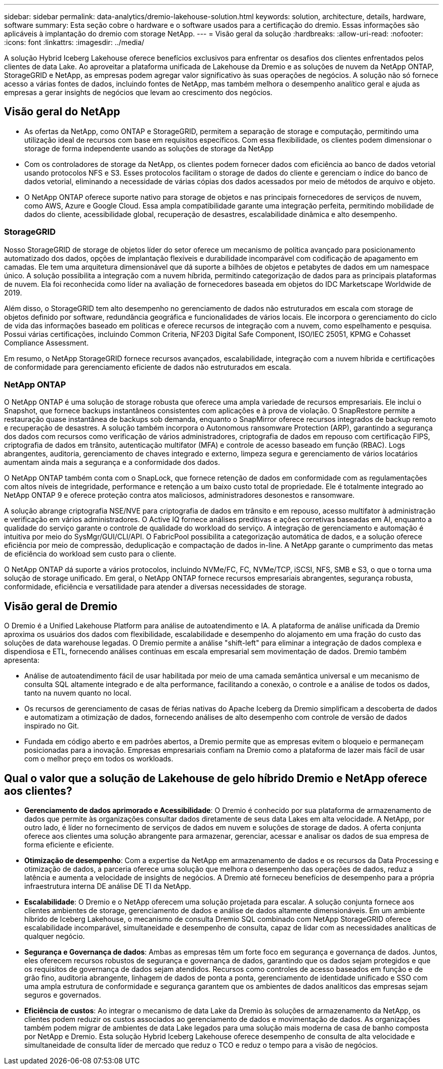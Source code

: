 ---
sidebar: sidebar 
permalink: data-analytics/dremio-lakehouse-solution.html 
keywords: solution, architecture, details, hardware, software 
summary: Esta seção cobre o hardware e o software usados para a certificação do dremio. Essas informações são aplicáveis à implantação do dremio com storage NetApp. 
---
= Visão geral da solução
:hardbreaks:
:allow-uri-read: 
:nofooter: 
:icons: font
:linkattrs: 
:imagesdir: ../media/


[role="lead"]
A solução Hybrid Iceberg Lakehouse oferece benefícios exclusivos para enfrentar os desafios dos clientes enfrentados pelos clientes de data Lake. Ao aproveitar a plataforma unificada de Lakehouse da Dremio e as soluções de nuvem da NetApp ONTAP, StorageGRID e NetApp, as empresas podem agregar valor significativo às suas operações de negócios. A solução não só fornece acesso a várias fontes de dados, incluindo fontes de NetApp, mas também melhora o desempenho analítico geral e ajuda as empresas a gerar insights de negócios que levam ao crescimento dos negócios.



== Visão geral do NetApp

* As ofertas da NetApp, como ONTAP e StorageGRID, permitem a separação de storage e computação, permitindo uma utilização ideal de recursos com base em requisitos específicos. Com essa flexibilidade, os clientes podem dimensionar o storage de forma independente usando as soluções de storage da NetApp
* Com os controladores de storage da NetApp, os clientes podem fornecer dados com eficiência ao banco de dados vetorial usando protocolos NFS e S3. Esses protocolos facilitam o storage de dados do cliente e gerenciam o índice do banco de dados vetorial, eliminando a necessidade de várias cópias dos dados acessados por meio de métodos de arquivo e objeto.
* O NetApp ONTAP oferece suporte nativo para storage de objetos e nas principais fornecedores de serviços de nuvem, como AWS, Azure e Google Cloud. Essa ampla compatibilidade garante uma integração perfeita, permitindo mobilidade de dados do cliente, acessibilidade global, recuperação de desastres, escalabilidade dinâmica e alto desempenho.




=== StorageGRID

Nosso StorageGRID de storage de objetos líder do setor oferece um mecanismo de política avançado para posicionamento automatizado dos dados, opções de implantação flexíveis e durabilidade incomparável com codificação de apagamento em camadas. Ele tem uma arquitetura dimensionável que dá suporte a bilhões de objetos e petabytes de dados em um namespace único. A solução possibilita a integração com a nuvem híbrida, permitindo categorização de dados para as principais plataformas de nuvem. Ela foi reconhecida como líder na avaliação de fornecedores baseada em objetos do IDC Marketscape Worldwide de 2019.

Além disso, o StorageGRID tem alto desempenho no gerenciamento de dados não estruturados em escala com storage de objetos definido por software, redundância geográfica e funcionalidades de vários locais. Ele incorpora o gerenciamento do ciclo de vida das informações baseado em políticas e oferece recursos de integração com a nuvem, como espelhamento e pesquisa. Possui várias certificações, incluindo Common Criteria, NF203 Digital Safe Component, ISO/IEC 25051, KPMG e Cohasset Compliance Assessment.

Em resumo, o NetApp StorageGRID fornece recursos avançados, escalabilidade, integração com a nuvem híbrida e certificações de conformidade para gerenciamento eficiente de dados não estruturados em escala.



=== NetApp ONTAP

O NetApp ONTAP é uma solução de storage robusta que oferece uma ampla variedade de recursos empresariais. Ele inclui o Snapshot, que fornece backups instantâneos consistentes com aplicações e à prova de violação. O SnapRestore permite a restauração quase instantânea de backups sob demanda, enquanto o SnapMirror oferece recursos integrados de backup remoto e recuperação de desastres. A solução também incorpora o Autonomous ransomware Protection (ARP), garantindo a segurança dos dados com recursos como verificação de vários administradores, criptografia de dados em repouso com certificação FIPS, criptografia de dados em trânsito, autenticação multifator (MFA) e controle de acesso baseado em função (RBAC). Logs abrangentes, auditoria, gerenciamento de chaves integrado e externo, limpeza segura e gerenciamento de vários locatários aumentam ainda mais a segurança e a conformidade dos dados.

O NetApp ONTAP também conta com o SnapLock, que fornece retenção de dados em conformidade com as regulamentações com altos níveis de integridade, performance e retenção a um baixo custo total de propriedade. Ele é totalmente integrado ao NetApp ONTAP 9 e oferece proteção contra atos maliciosos, administradores desonestos e ransomware.

A solução abrange criptografia NSE/NVE para criptografia de dados em trânsito e em repouso, acesso multifator à administração e verificação em vários administradores. O Active IQ fornece análises preditivas e ações corretivas baseadas em AI, enquanto a qualidade do serviço garante o controle de qualidade do workload do serviço. A integração de gerenciamento e automação é intuitiva por meio do SysMgr/GUI/CLI/API. O FabricPool possibilita a categorização automática de dados, e a solução oferece eficiência por meio de compressão, deduplicação e compactação de dados in-line. A NetApp garante o cumprimento das metas de eficiência do workload sem custo para o cliente.

O NetApp ONTAP dá suporte a vários protocolos, incluindo NVMe/FC, FC, NVMe/TCP, iSCSI, NFS, SMB e S3, o que o torna uma solução de storage unificado. Em geral, o NetApp ONTAP fornece recursos empresariais abrangentes, segurança robusta, conformidade, eficiência e versatilidade para atender a diversas necessidades de storage.



== Visão geral de Dremio

O Dremio é a Unified Lakehouse Platform para análise de autoatendimento e IA. A plataforma de análise unificada da Dremio aproxima os usuários dos dados com flexibilidade, escalabilidade e desempenho do alojamento em uma fração do custo das soluções de data warehouse legadas. O Dremio permite a análise "shift-left" para eliminar a integração de dados complexa e dispendiosa e ETL, fornecendo análises contínuas em escala empresarial sem movimentação de dados. Dremio também apresenta:

* Análise de autoatendimento fácil de usar habilitada por meio de uma camada semântica universal e um mecanismo de consulta SQL altamente integrado e de alta performance, facilitando a conexão, o controle e a análise de todos os dados, tanto na nuvem quanto no local.
* Os recursos de gerenciamento de casas de férias nativas do Apache Iceberg da Dremio simplificam a descoberta de dados e automatizam a otimização de dados, fornecendo análises de alto desempenho com controle de versão de dados inspirado no Git.
* Fundada em código aberto e em padrões abertos, a Dremio permite que as empresas evitem o bloqueio e permaneçam posicionadas para a inovação. Empresas empresariais confiam na Dremio como a plataforma de lazer mais fácil de usar com o melhor preço em todos os workloads.




== Qual o valor que a solução de Lakehouse de gelo híbrido Dremio e NetApp oferece aos clientes?

* *Gerenciamento de dados aprimorado e Acessibilidade*: O Dremio é conhecido por sua plataforma de armazenamento de dados que permite às organizações consultar dados diretamente de seus data Lakes em alta velocidade. A NetApp, por outro lado, é líder no fornecimento de serviços de dados em nuvem e soluções de storage de dados. A oferta conjunta oferece aos clientes uma solução abrangente para armazenar, gerenciar, acessar e analisar os dados de sua empresa de forma eficiente e eficiente.
* *Otimização de desempenho*: Com a expertise da NetApp em armazenamento de dados e os recursos da Data Processing e otimização de dados, a parceria oferece uma solução que melhora o desempenho das operações de dados, reduz a latência e aumenta a velocidade de insights de negócios. A Dremio até forneceu benefícios de desempenho para a própria infraestrutura interna DE análise DE TI da NetApp.
* *Escalabilidade*: O Dremio e o NetApp oferecem uma solução projetada para escalar. A solução conjunta fornece aos clientes ambientes de storage, gerenciamento de dados e análise de dados altamente dimensionáveis. Em um ambiente híbrido de Iceberg Lakehouse, o mecanismo de consulta Dremio SQL combinado com NetApp StorageGRID oferece escalabilidade incomparável, simultaneidade e desempenho de consulta, capaz de lidar com as necessidades analíticas de qualquer negócio.
* *Segurança e Governança de dados*: Ambas as empresas têm um forte foco em segurança e governança de dados. Juntos, eles oferecem recursos robustos de segurança e governança de dados, garantindo que os dados sejam protegidos e que os requisitos de governança de dados sejam atendidos. Recursos como controles de acesso baseados em função e de grão fino, auditoria abrangente, linhagem de dados de ponta a ponta, gerenciamento de identidade unificado e SSO com uma ampla estrutura de conformidade e segurança garantem que os ambientes de dados analíticos das empresas sejam seguros e governados.
* *Eficiência de custos*: Ao integrar o mecanismo de data Lake da Dremio às soluções de armazenamento da NetApp, os clientes podem reduzir os custos associados ao gerenciamento de dados e movimentação de dados. As organizações também podem migrar de ambientes de data Lake legados para uma solução mais moderna de casa de banho composta por NetApp e Dremio. Esta solução Hybrid Iceberg Lakehouse oferece desempenho de consulta de alta velocidade e simultaneidade de consulta líder de mercado que reduz o TCO e reduz o tempo para a visão de negócios.


